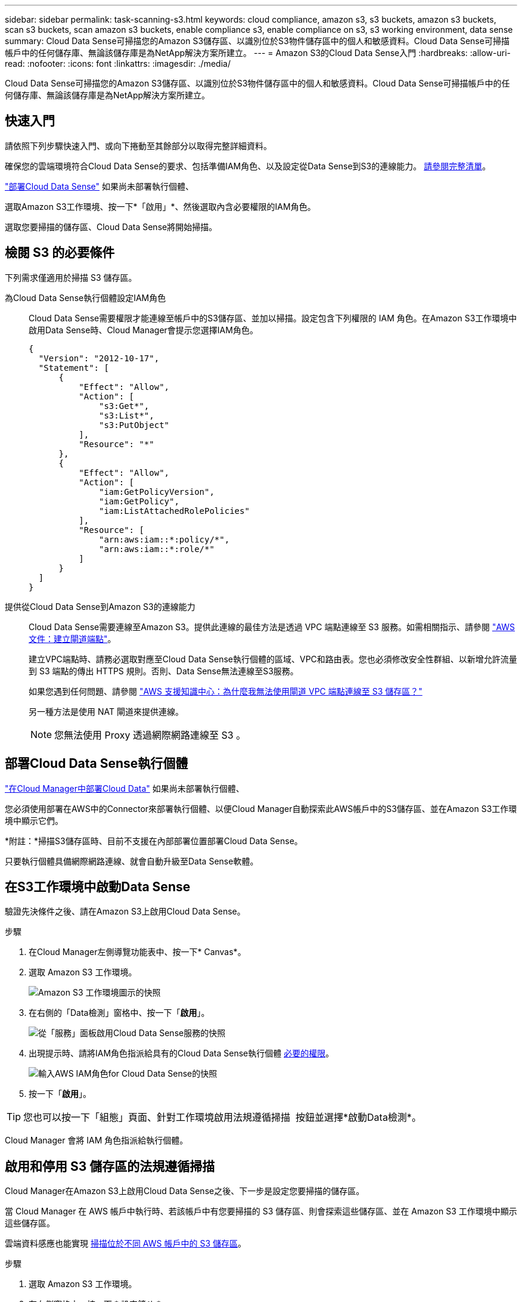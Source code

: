 ---
sidebar: sidebar 
permalink: task-scanning-s3.html 
keywords: cloud compliance, amazon s3, s3 buckets, amazon s3 buckets, scan s3 buckets, scan amazon s3 buckets, enable compliance s3, enable compliance on s3, s3 working environment, data sense 
summary: Cloud Data Sense可掃描您的Amazon S3儲存區、以識別位於S3物件儲存區中的個人和敏感資料。Cloud Data Sense可掃描帳戶中的任何儲存庫、無論該儲存庫是為NetApp解決方案所建立。 
---
= Amazon S3的Cloud Data Sense入門
:hardbreaks:
:allow-uri-read: 
:nofooter: 
:icons: font
:linkattrs: 
:imagesdir: ./media/


[role="lead"]
Cloud Data Sense可掃描您的Amazon S3儲存區、以識別位於S3物件儲存區中的個人和敏感資料。Cloud Data Sense可掃描帳戶中的任何儲存庫、無論該儲存庫是為NetApp解決方案所建立。



== 快速入門

請依照下列步驟快速入門、或向下捲動至其餘部分以取得完整詳細資料。

[role="quick-margin-para"]
確保您的雲端環境符合Cloud Data Sense的要求、包括準備IAM角色、以及設定從Data Sense到S3的連線能力。 <<Reviewing S3 prerequisites,請參閱完整清單>>。

[role="quick-margin-para"]
link:task-deploy-cloud-compliance.html["部署Cloud Data Sense"^] 如果尚未部署執行個體、

[role="quick-margin-para"]
選取Amazon S3工作環境、按一下*「啟用」*、然後選取內含必要權限的IAM角色。

[role="quick-margin-para"]
選取您要掃描的儲存區、Cloud Data Sense將開始掃描。



== 檢閱 S3 的必要條件

下列需求僅適用於掃描 S3 儲存區。

[[policy-requirements]]
為Cloud Data Sense執行個體設定IAM角色:: Cloud Data Sense需要權限才能連線至帳戶中的S3儲存區、並加以掃描。設定包含下列權限的 IAM 角色。在Amazon S3工作環境中啟用Data Sense時、Cloud Manager會提示您選擇IAM角色。
+
--
[source, json]
----
{
  "Version": "2012-10-17",
  "Statement": [
      {
          "Effect": "Allow",
          "Action": [
              "s3:Get*",
              "s3:List*",
              "s3:PutObject"
          ],
          "Resource": "*"
      },
      {
          "Effect": "Allow",
          "Action": [
              "iam:GetPolicyVersion",
              "iam:GetPolicy",
              "iam:ListAttachedRolePolicies"
          ],
          "Resource": [
              "arn:aws:iam::*:policy/*",
              "arn:aws:iam::*:role/*"
          ]
      }
  ]
}
----
--
提供從Cloud Data Sense到Amazon S3的連線能力:: Cloud Data Sense需要連線至Amazon S3。提供此連線的最佳方法是透過 VPC 端點連線至 S3 服務。如需相關指示、請參閱 https://docs.aws.amazon.com/AmazonVPC/latest/UserGuide/vpce-gateway.html#create-gateway-endpoint["AWS 文件：建立閘道端點"^]。
+
--
建立VPC端點時、請務必選取對應至Cloud Data Sense執行個體的區域、VPC和路由表。您也必須修改安全性群組、以新增允許流量到 S3 端點的傳出 HTTPS 規則。否則、Data Sense無法連線至S3服務。

如果您遇到任何問題、請參閱 https://aws.amazon.com/premiumsupport/knowledge-center/connect-s3-vpc-endpoint/["AWS 支援知識中心：為什麼我無法使用閘道 VPC 端點連線至 S3 儲存區？"^]

另一種方法是使用 NAT 閘道來提供連線。


NOTE: 您無法使用 Proxy 透過網際網路連線至 S3 。

--




== 部署Cloud Data Sense執行個體

link:task-deploy-cloud-compliance.html["在Cloud Manager中部署Cloud Data"^] 如果尚未部署執行個體、

您必須使用部署在AWS中的Connector來部署執行個體、以便Cloud Manager自動探索此AWS帳戶中的S3儲存區、並在Amazon S3工作環境中顯示它們。

*附註：*掃描S3儲存區時、目前不支援在內部部署位置部署Cloud Data Sense。

只要執行個體具備網際網路連線、就會自動升級至Data Sense軟體。



== 在S3工作環境中啟動Data Sense

驗證先決條件之後、請在Amazon S3上啟用Cloud Data Sense。

.步驟
. 在Cloud Manager左側導覽功能表中、按一下* Canvas*。
. 選取 Amazon S3 工作環境。
+
image:screenshot_s3_we.gif["Amazon S3 工作環境圖示的快照"]

. 在右側的「Data檢測」窗格中、按一下「*啟用*」。
+
image:screenshot_s3_enable_compliance.gif["從「服務」面板啟用Cloud Data Sense服務的快照"]

. 出現提示時、請將IAM角色指派給具有的Cloud Data Sense執行個體 <<Reviewing S3 prerequisites,必要的權限>>。
+
image:screenshot_s3_compliance_iam_role.gif["輸入AWS IAM角色for Cloud Data Sense的快照"]

. 按一下「*啟用*」。



TIP: 您也可以按一下「組態」頁面、針對工作環境啟用法規遵循掃描 image:screenshot_gallery_options.gif[""] 按鈕並選擇*啟動Data檢測*。

Cloud Manager 會將 IAM 角色指派給執行個體。



== 啟用和停用 S3 儲存區的法規遵循掃描

Cloud Manager在Amazon S3上啟用Cloud Data Sense之後、下一步是設定您要掃描的儲存區。

當 Cloud Manager 在 AWS 帳戶中執行時、若該帳戶中有您要掃描的 S3 儲存區、則會探索這些儲存區、並在 Amazon S3 工作環境中顯示這些儲存區。

雲端資料感應也能實現 <<Scanning buckets from additional AWS accounts,掃描位於不同 AWS 帳戶中的 S3 儲存區>>。

.步驟
. 選取 Amazon S3 工作環境。
. 在右側窗格中、按一下 * 設定鏟斗 * 。
+
image:screenshot_s3_configure_buckets.gif["按一下「 Configure boose 」（設定儲存庫）以選擇您要掃描的 S3 儲存區的快照"]

. 在您的庫位上啟用純對應掃描、或是對應和分類掃描。
+
image:screenshot_s3_select_buckets.png["選取您要掃描的 S3 儲存區的快照"]

+
[cols="45,45"]
|===
| 至： | 請執行下列動作： 


| 在儲存區上啟用僅對應掃描 | 按一下*地圖* 


| 啟用庫位的完整掃描 | 按一下*地圖與分類* 


| 停用儲存區上的掃描 | 按一下「*關*」 
|===


Cloud Data Sense會開始掃描您啟用的S3儲存區。如果有任何錯誤、它們會顯示在「 Status （狀態）」欄中、以及修正錯誤所需的動作。



== 從其他 AWS 帳戶掃描儲存區

您可以從該帳戶指派角色、以存取現有的Cloud Data Sense執行個體、來掃描位於不同AWS帳戶下的S3儲存區。

.步驟
. 前往您要掃描 S3 儲存區的目標 AWS 帳戶、然後選取 * 其他 AWS 帳戶 * 來建立 IAM 角色。
+
image:screenshot_iam_create_role.gif[""]

+
請務必執行下列動作：

+
** 輸入Cloud Data Sense執行個體所在帳戶的ID。
** 將 * 最大 CLI/API 工作階段持續時間 * 從 1 小時變更為 12 小時、並儲存變更。
** 附加Cloud Data Sense IAM原則。請確定它擁有所需的權限。
+
[source, json]
----
{
  "Version": "2012-10-17",
  "Statement": [
      {
          "Effect": "Allow",
          "Action": [
              "s3:Get*",
              "s3:List*",
              "s3:PutObject"
          ],
          "Resource": "*"
      },
  ]
}
----


. 前往Data Sense執行個體所在的來源AWS帳戶、然後選取附加至執行個體的IAM角色。
+
.. 將 * 最大 CLI/API 工作階段持續時間 * 從 1 小時變更為 12 小時、並儲存變更。
.. 按一下「 * 附加原則 * 」、然後按一下「 * 建立原則 * 」。
.. 建立包含「STS:AssumeRole」動作的原則、並指定您在目標帳戶中所建立角色的ARN。
+
[source, json]
----
{
    "Version": "2012-10-17",
    "Statement": [
        {
            "Effect": "Allow",
            "Action": "sts:AssumeRole",
            "Resource": "arn:aws:iam::<ADDITIONAL-ACCOUNT-ID>:role/<ADDITIONAL_ROLE_NAME>"
        },
        {
            "Effect": "Allow",
            "Action": [
                "iam:GetPolicyVersion",
                "iam:GetPolicy",
                "iam:ListAttachedRolePolicies"
            ],
            "Resource": [
                "arn:aws:iam::*:policy/*",
                "arn:aws:iam::*:role/*"
            ]
        }
    ]
}
----
+
Cloud Data Sense執行個體設定檔帳戶現在可存取額外的AWS帳戶。



. 移至「* Amazon S3 Configuration *」頁面、隨即顯示新的AWS帳戶。請注意、Cloud Data Sense可能需要幾分鐘的時間來同步處理新帳戶的工作環境、並顯示此資訊。
+
image:screenshot_activate_and_select_buckets.png["顯示如何啟動Data Sense的快照。"]

. 按一下「*啟動Data Sense & Select bucket *」、然後選取您要掃描的儲存區。


Cloud Data Sense會開始掃描您啟用的新S3儲存區。
